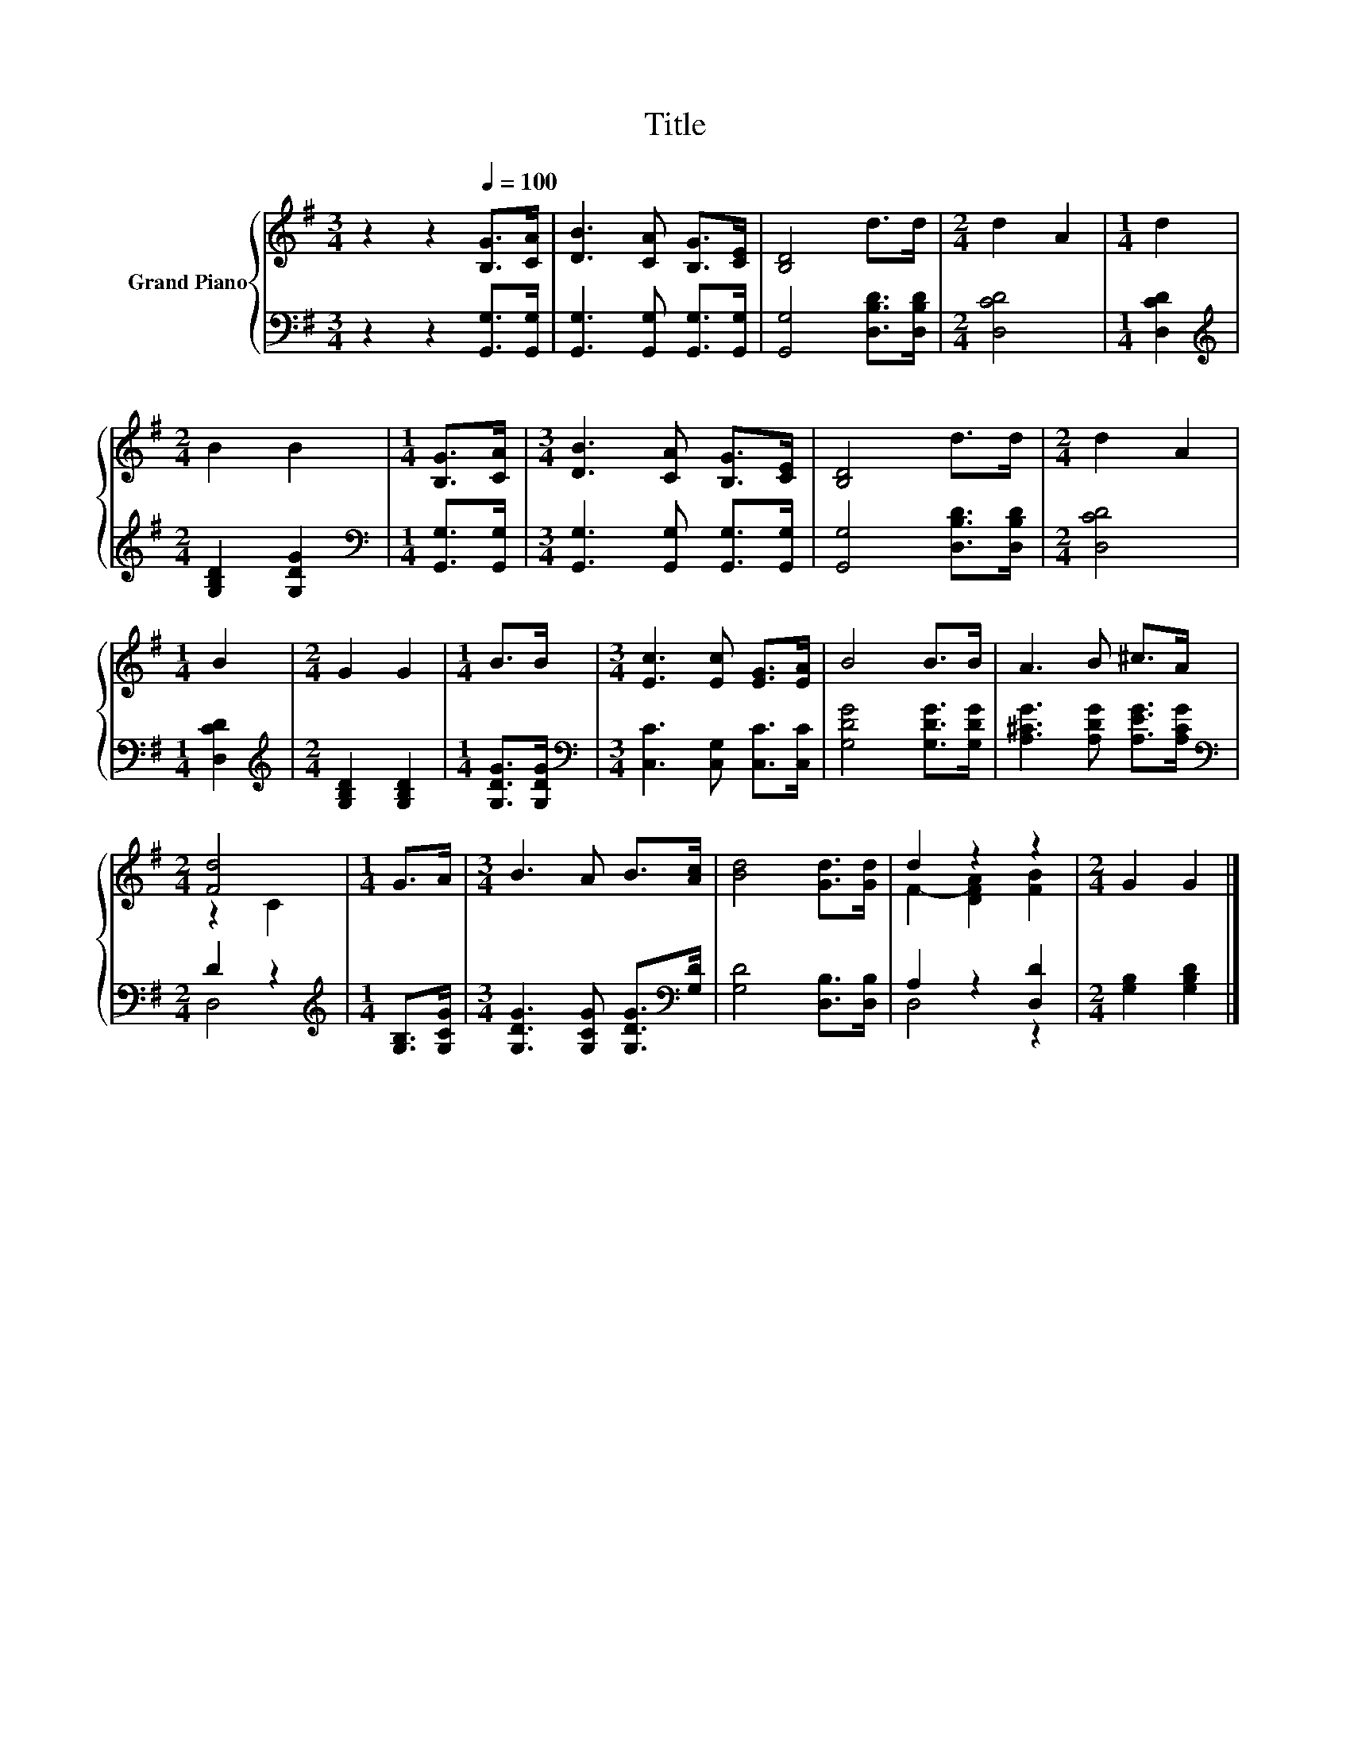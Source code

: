X:1
T:Title
%%score { ( 1 3 ) | ( 2 4 ) }
L:1/8
M:3/4
K:G
V:1 treble nm="Grand Piano"
V:3 treble 
V:2 bass 
V:4 bass 
V:1
 z2 z2[Q:1/4=100] [B,G]>[CA] | [DB]3 [CA] [B,G]>[CE] | [B,D]4 d>d |[M:2/4] d2 A2 |[M:1/4] d2 | %5
[M:2/4] B2 B2 |[M:1/4] [B,G]>[CA] |[M:3/4] [DB]3 [CA] [B,G]>[CE] | [B,D]4 d>d |[M:2/4] d2 A2 | %10
[M:1/4] B2 |[M:2/4] G2 G2 |[M:1/4] B>B |[M:3/4] [Ec]3 [Ec] [EG]>[EA] | B4 B>B | A3 B ^c>A | %16
[M:2/4] [Fd]4 |[M:1/4] G>A |[M:3/4] B3 A B>[Ac] | [Bd]4 [Gd]>[Gd] | d2 z2 z2 |[M:2/4] G2 G2 |] %22
V:2
 z2 z2 [G,,G,]>[G,,G,] | [G,,G,]3 [G,,G,] [G,,G,]>[G,,G,] | [G,,G,]4 [D,B,D]>[D,B,D] | %3
[M:2/4] [D,CD]4 |[M:1/4] [D,CD]2 |[M:2/4][K:treble] [G,B,D]2 [G,DG]2 | %6
[M:1/4][K:bass] [G,,G,]>[G,,G,] |[M:3/4] [G,,G,]3 [G,,G,] [G,,G,]>[G,,G,] | %8
 [G,,G,]4 [D,B,D]>[D,B,D] |[M:2/4] [D,CD]4 |[M:1/4] [D,CD]2 |[M:2/4][K:treble] [G,B,D]2 [G,B,D]2 | %12
[M:1/4] [G,DG]>[G,DG] |[M:3/4][K:bass] [C,C]3 [C,G,] [C,C]>[C,C] | [G,DG]4 [G,DG]>[G,DG] | %15
 [A,^CG]3 [A,DG] [A,EG]>[A,CG] |[M:2/4][K:bass] D2 z2 |[M:1/4][K:treble] [G,B,]>[G,CG] | %18
[M:3/4] [G,DG]3 [G,CG] [G,DG]>[K:bass][G,D] | [G,D]4 [D,B,]>[D,B,] | A,2 z2 [D,D]2 | %21
[M:2/4] [G,B,]2 [G,B,D]2 |] %22
V:3
 x6 | x6 | x6 |[M:2/4] x4 |[M:1/4] x2 |[M:2/4] x4 |[M:1/4] x2 |[M:3/4] x6 | x6 |[M:2/4] x4 | %10
[M:1/4] x2 |[M:2/4] x4 |[M:1/4] x2 |[M:3/4] x6 | x6 | x6 |[M:2/4] z2 C2 |[M:1/4] x2 |[M:3/4] x6 | %19
 x6 | F2- [DFA]2 [FB]2 |[M:2/4] x4 |] %22
V:4
 x6 | x6 | x6 |[M:2/4] x4 |[M:1/4] x2 |[M:2/4][K:treble] x4 |[M:1/4][K:bass] x2 |[M:3/4] x6 | x6 | %9
[M:2/4] x4 |[M:1/4] x2 |[M:2/4][K:treble] x4 |[M:1/4] x2 |[M:3/4][K:bass] x6 | x6 | x6 | %16
[M:2/4][K:bass] D,4 |[M:1/4][K:treble] x2 |[M:3/4] x11/2[K:bass] x/ | x6 | D,4 z2 |[M:2/4] x4 |] %22

